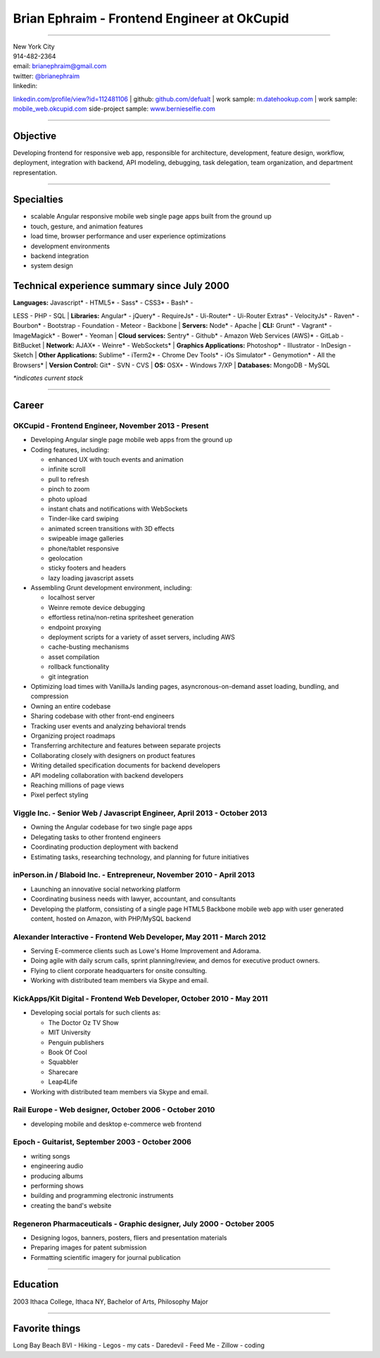 **Brian Ephraim** - Frontend Engineer at OkCupid
================================================

--------------

| New York City
| 914-482-2364
| email: `brianephraim@gmail.com <mailto://brianephraim@gmail.com>`__
| twitter: `@brianephraim <http://twitter.com/brianephraim>`__
| linkedin:
`linkedin.com/profile/view?id=112481106 <http://www.linkedin.com/profile/view?id=112481106>`__
| github: `github.com/defualt <http://github.com/defualt>`__
| work sample:
`m.datehookup.com <http://m.datehookup.com/app/start/?forcesquash>`__
| work sample:
`mobile\_web.okcupid.com <http://mobile_web.okcupid.com>`__ side-project
sample: `www.bernieselfie.com <http://www.bernieselfie.com>`__

--------------

Objective
---------

Developing frontend for responsive web app, responsible for
architecture, development, feature design, workflow, deployment,
integration with backend, API modeling, debugging, task delegation, team
organization, and department representation.

--------------

Specialties
-----------

-  scalable Angular responsive mobile web single page apps built from
   the ground up
-  touch, gesture, and animation features
-  load time, browser performance and user experience optimizations
-  development environments
-  backend integration
-  system design

Technical experience summary since July 2000
--------------------------------------------

| **Languages:** Javascript\* - HTML5\* - Sass\* - CSS3\* - Bash\* -
LESS - PHP - SQL
| **Libraries:** Angular\* - jQuery\* - RequireJs\* - Ui-Router\* -
Ui-Router Extras\* - VelocityJs\* - Raven\* - Bourbon\* - Bootstrap -
Foundation - Meteor - Backbone
| **Servers:** Node\* - Apache
| **CLI:** Grunt\* - Vagrant\* - ImageMagick\* - Bower\* - Yeoman
| **Cloud services:** Sentry\* - Github\* - Amazon Web Services (AWS)\*
- GitLab - BitBucket
| **Network:** AJAX\* - Weinre\* - WebSockets\*
| **Graphics Applications:** Photoshop\* - Illustrator - InDesign -
Sketch
| **Other Applications:** Sublime\* - iTerm2\* - Chrome Dev Tools\* -
iOs Simulator\* - Genymotion\* - All the Browsers\*
| **Version Control:** Git\* - SVN - CVS
| **OS:** OSX\* - Windows 7/XP
| **Databases:** MongoDB - MySQL

*\*indicates current stack*

--------------

Career
------

OKCupid - Frontend Engineer, November 2013 - Present
~~~~~~~~~~~~~~~~~~~~~~~~~~~~~~~~~~~~~~~~~~~~~~~~~~~~

-  Developing Angular single page mobile web apps from the ground up
-  Coding features, including:

   -  enhanced UX with touch events and animation
   -  infinite scroll
   -  pull to refresh
   -  pinch to zoom
   -  photo upload
   -  instant chats and notifications with WebSockets
   -  Tinder-like card swiping
   -  animated screen transitions with 3D effects
   -  swipeable image galleries
   -  phone/tablet responsive
   -  geolocation
   -  sticky footers and headers
   -  lazy loading javascript assets

-  Assembling Grunt development environment, including:

   -  localhost server
   -  Weinre remote device debugging
   -  effortless retina/non-retina spritesheet generation
   -  endpoint proxying
   -  deployment scripts for a variety of asset servers, including AWS
   -  cache-busting mechanisms
   -  asset compilation
   -  rollback functionality
   -  git integration

-  Optimizing load times with VanillaJs landing pages,
   asyncronous-on-demand asset loading, bundling, and compression
-  Owning an entire codebase
-  Sharing codebase with other front-end engineers
-  Tracking user events and analyzing behavioral trends
-  Organizing project roadmaps
-  Transferring architecture and features between separate projects
-  Collaborating closely with designers on product features
-  Writing detailed specification documents for backend developers
-  API modeling collaboration with backend developers
-  Reaching millions of page views
-  Pixel perfect styling

Viggle Inc. - Senior Web / Javascript Engineer, April 2013 - October 2013
~~~~~~~~~~~~~~~~~~~~~~~~~~~~~~~~~~~~~~~~~~~~~~~~~~~~~~~~~~~~~~~~~~~~~~~~~

-  Owning the Angular codebase for two single page apps
-  Delegating tasks to other frontend engineers
-  Coordinating production deployment with backend
-  Estimating tasks, researching technology, and planning for future
   initiatives

inPerson.in / Blaboid Inc. - Entrepreneur, November 2010 - April 2013
~~~~~~~~~~~~~~~~~~~~~~~~~~~~~~~~~~~~~~~~~~~~~~~~~~~~~~~~~~~~~~~~~~~~~

-  Launching an innovative social networking platform
-  Coordinating business needs with lawyer, accountant, and consultants
-  Developing the platform, consisting of a single page HTML5 Backbone
   mobile web app with user generated content, hosted on Amazon, with
   PHP/MySQL backend

Alexander Interactive - Frontend Web Developer, May 2011 - March 2012
~~~~~~~~~~~~~~~~~~~~~~~~~~~~~~~~~~~~~~~~~~~~~~~~~~~~~~~~~~~~~~~~~~~~~

-  Serving E-commerce clients such as Lowe's Home Improvement and
   Adorama.
-  Doing agile with daily scrum calls, sprint planning/review, and demos
   for executive product owners.
-  Flying to client corporate headquarters for onsite consulting.
-  Working with distributed team members via Skype and email.

KickApps/Kit Digital - Frontend Web Developer, October 2010 - May 2011
~~~~~~~~~~~~~~~~~~~~~~~~~~~~~~~~~~~~~~~~~~~~~~~~~~~~~~~~~~~~~~~~~~~~~~

-  Developing social portals for such clients as:

   -  The Doctor Oz TV Show
   -  MIT University
   -  Penguin publishers
   -  Book Of Cool
   -  Squabbler
   -  Sharecare
   -  Leap4Life

-  Working with distributed team members via Skype and email.

Rail Europe - Web designer, October 2006 - October 2010
~~~~~~~~~~~~~~~~~~~~~~~~~~~~~~~~~~~~~~~~~~~~~~~~~~~~~~~

-  developing mobile and desktop e-commerce web frontend

Epoch - Guitarist, September 2003 - October 2006
~~~~~~~~~~~~~~~~~~~~~~~~~~~~~~~~~~~~~~~~~~~~~~~~

-  writing songs
-  engineering audio
-  producing albums
-  performing shows
-  building and programming electronic instruments
-  creating the band's website

Regeneron Pharmaceuticals - Graphic designer, July 2000 - October 2005
~~~~~~~~~~~~~~~~~~~~~~~~~~~~~~~~~~~~~~~~~~~~~~~~~~~~~~~~~~~~~~~~~~~~~~

-  Designing logos, banners, posters, fliers and presentation materials
-  Preparing images for patent submission
-  Formatting scientific imagery for journal publication

--------------

Education
---------

2003 Ithaca College, Ithaca NY, Bachelor of Arts, Philosophy Major

--------------

Favorite things
---------------

Long Bay Beach BVI - Hiking - Legos - my cats - Daredevil - Feed Me -
Zillow - coding
